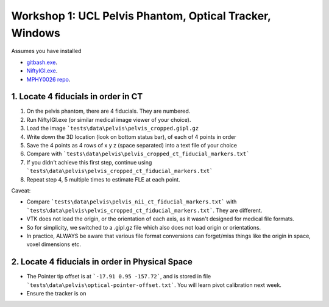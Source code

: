 .. _Workshop1Pelvis:

Workshop 1: UCL Pelvis Phantom, Optical Tracker, Windows
========================================================

Assumes you have installed

* `gitbash.exe <https://git-scm.com/>`_.
* `NiftyIGI.exe <https://github.com/NifTK/NifTK/releases>`_.
* `MPHY0026 repo <https://weisslab.cs.ucl.ac.uk/WEISSTeaching/MPHY0026>`_.


1. Locate 4 fiducials in order in CT
^^^^^^^^^^^^^^^^^^^^^^^^^^^^^^^^^^^^

1. On the pelvis phantom, there are 4 fiducials. They are numbered.
2. Run NiftyIGI.exe (or similar medical image viewer of your choice).
3. Load the image ```tests\data\pelvis\pelvis_cropped.gipl.gz``
4. Write down the 3D location (look on bottom status bar), of each of 4 points in order
5. Save the 4 points as 4 rows of x y z (space separated) into a text file of your choice
6. Compare with ```tests\data\pelvis\pelvis_cropped_ct_fiducial_markers.txt```
7. If you didn't achieve this first step, continue using ```tests\data\pelvis\pelvis_cropped_ct_fiducial_markers.txt```
8. Repeat step 4, 5 multiple times to estimate FLE at each point.

Caveat:

* Compare ```tests\data\pelvis\pelvis_nii_ct_fiducial_markers.txt``` with ```tests\data\pelvis\pelvis_cropped_ct_fiducial_markers.txt```. They are different.
* VTK does not load the origin, or the orientation of each axis, as it wasn't designed for medical file formats.
* So for simplicity, we switched to a .gipl.gz file which also does not load origin or orientations.
* In practice, ALWAYS be aware that various file format conversions can forget/miss things like the origin in space, voxel dimensions etc.


2. Locate 4 fiducials in order in Physical Space
^^^^^^^^^^^^^^^^^^^^^^^^^^^^^^^^^^^^^^^^^^^^^^^^

* The Pointer tip offset is at ```-17.91 0.95 -157.72```, and is stored in file ```tests\data\pelvis\optical-pointer-offset.txt```. You will learn pivot calibration next week.
* Ensure the tracker is on


